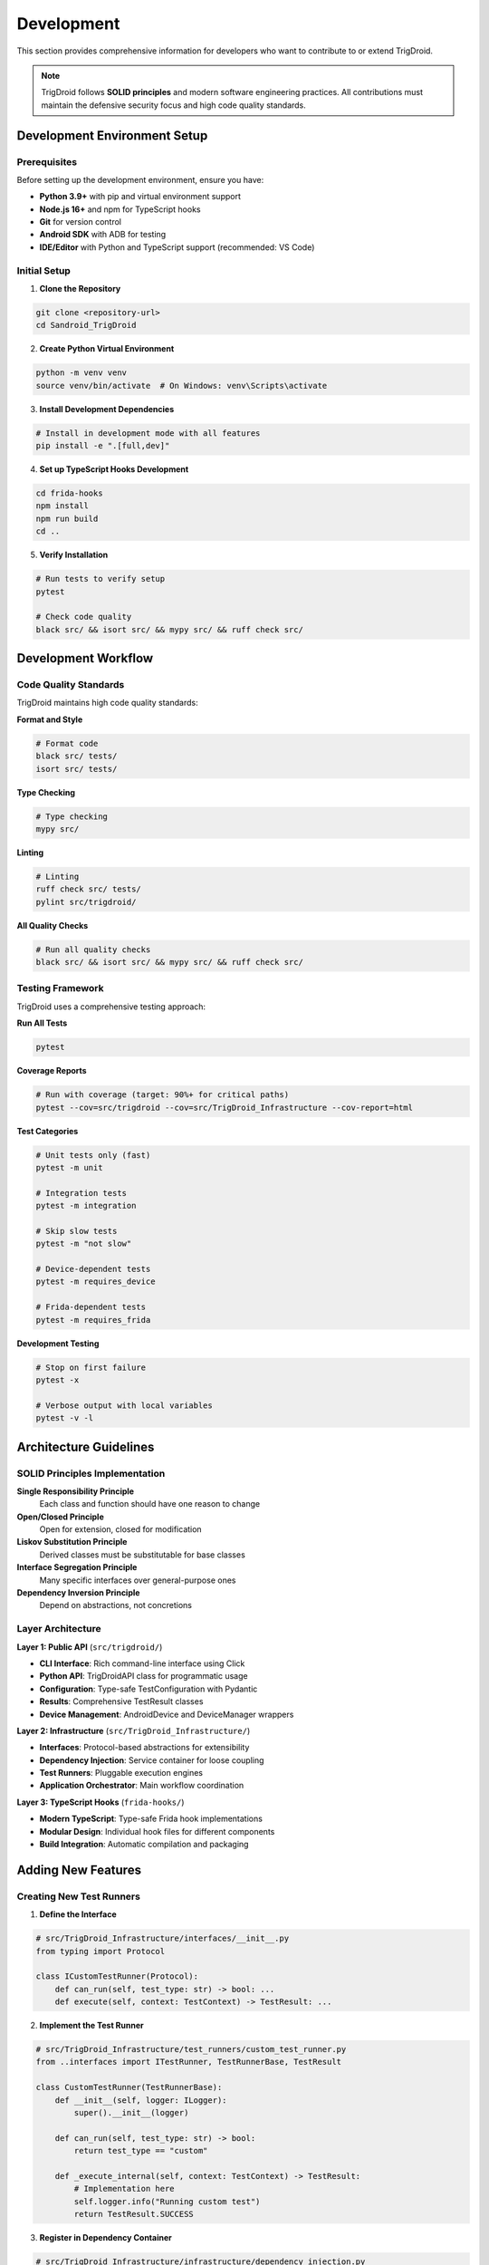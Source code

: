 ===========
Development
===========

This section provides comprehensive information for developers who want to contribute to or extend TrigDroid.

.. note::
   TrigDroid follows **SOLID principles** and modern software engineering practices. 
   All contributions must maintain the defensive security focus and high code quality standards.

Development Environment Setup
=============================

Prerequisites
-------------

Before setting up the development environment, ensure you have:

* **Python 3.9+** with pip and virtual environment support
* **Node.js 16+** and npm for TypeScript hooks
* **Git** for version control
* **Android SDK** with ADB for testing
* **IDE/Editor** with Python and TypeScript support (recommended: VS Code)

Initial Setup
-------------

1. **Clone the Repository**

.. code-block:: bash

   git clone <repository-url>
   cd Sandroid_TrigDroid

2. **Create Python Virtual Environment**

.. code-block:: bash

   python -m venv venv
   source venv/bin/activate  # On Windows: venv\Scripts\activate

3. **Install Development Dependencies**

.. code-block:: bash

   # Install in development mode with all features
   pip install -e ".[full,dev]"

4. **Set up TypeScript Hooks Development**

.. code-block:: bash

   cd frida-hooks
   npm install
   npm run build
   cd ..

5. **Verify Installation**

.. code-block:: bash

   # Run tests to verify setup
   pytest
   
   # Check code quality
   black src/ && isort src/ && mypy src/ && ruff check src/

Development Workflow
====================

Code Quality Standards
----------------------

TrigDroid maintains high code quality standards:

**Format and Style**

.. code-block:: bash

   # Format code
   black src/ tests/
   isort src/ tests/

**Type Checking**

.. code-block:: bash

   # Type checking
   mypy src/

**Linting**

.. code-block:: bash

   # Linting
   ruff check src/ tests/
   pylint src/trigdroid/

**All Quality Checks**

.. code-block:: bash

   # Run all quality checks
   black src/ && isort src/ && mypy src/ && ruff check src/

Testing Framework
-----------------

TrigDroid uses a comprehensive testing approach:

**Run All Tests**

.. code-block:: bash

   pytest

**Coverage Reports**

.. code-block:: bash

   # Run with coverage (target: 90%+ for critical paths)
   pytest --cov=src/trigdroid --cov=src/TrigDroid_Infrastructure --cov-report=html

**Test Categories**

.. code-block:: bash

   # Unit tests only (fast)
   pytest -m unit

   # Integration tests
   pytest -m integration

   # Skip slow tests
   pytest -m "not slow"

   # Device-dependent tests
   pytest -m requires_device

   # Frida-dependent tests
   pytest -m requires_frida

**Development Testing**

.. code-block:: bash

   # Stop on first failure
   pytest -x

   # Verbose output with local variables
   pytest -v -l

Architecture Guidelines
=======================

SOLID Principles Implementation
-------------------------------

**Single Responsibility Principle**
   Each class and function should have one reason to change

**Open/Closed Principle**
   Open for extension, closed for modification

**Liskov Substitution Principle**
   Derived classes must be substitutable for base classes

**Interface Segregation Principle**
   Many specific interfaces over general-purpose ones

**Dependency Inversion Principle**
   Depend on abstractions, not concretions

Layer Architecture
------------------

**Layer 1: Public API** (``src/trigdroid/``)

* **CLI Interface**: Rich command-line interface using Click
* **Python API**: TrigDroidAPI class for programmatic usage
* **Configuration**: Type-safe TestConfiguration with Pydantic
* **Results**: Comprehensive TestResult classes
* **Device Management**: AndroidDevice and DeviceManager wrappers

**Layer 2: Infrastructure** (``src/TrigDroid_Infrastructure/``)

* **Interfaces**: Protocol-based abstractions for extensibility
* **Dependency Injection**: Service container for loose coupling
* **Test Runners**: Pluggable execution engines
* **Application Orchestrator**: Main workflow coordination

**Layer 3: TypeScript Hooks** (``frida-hooks/``)

* **Modern TypeScript**: Type-safe Frida hook implementations
* **Modular Design**: Individual hook files for different components
* **Build Integration**: Automatic compilation and packaging

Adding New Features
===================

Creating New Test Runners
-------------------------

1. **Define the Interface**

.. code-block:: python

   # src/TrigDroid_Infrastructure/interfaces/__init__.py
   from typing import Protocol
   
   class ICustomTestRunner(Protocol):
       def can_run(self, test_type: str) -> bool: ...
       def execute(self, context: TestContext) -> TestResult: ...

2. **Implement the Test Runner**

.. code-block:: python

   # src/TrigDroid_Infrastructure/test_runners/custom_test_runner.py
   from ..interfaces import ITestRunner, TestRunnerBase, TestResult
   
   class CustomTestRunner(TestRunnerBase):
       def __init__(self, logger: ILogger):
           super().__init__(logger)
   
       def can_run(self, test_type: str) -> bool:
           return test_type == "custom"
       
       def _execute_internal(self, context: TestContext) -> TestResult:
           # Implementation here
           self.logger.info("Running custom test")
           return TestResult.SUCCESS

3. **Register in Dependency Container**

.. code-block:: python

   # src/TrigDroid_Infrastructure/infrastructure/dependency_injection.py
   container.register_transient(ITestRunner, CustomTestRunner, "custom")

Adding TypeScript Frida Hooks
-----------------------------

1. **Create Hook Module**

.. code-block:: typescript

   // frida-hooks/hooks/custom-hook.ts
   import { HookManager } from '../utils';
   
   export class CustomHook extends HookManager {
       public hookCustomAPI(): void {
           const SomeClass = Java.use("android.some.Class");
           SomeClass.someMethod.implementation = function(...args) {
               console.log("[TrigDroid] Custom hook triggered");
               this.logHookCall("SomeClass.someMethod", args);
               return this.someMethod.apply(this, args);
           };
       }
   }

2. **Register in Main Entry Point**

.. code-block:: typescript

   // frida-hooks/main.ts
   import { CustomHook } from './hooks/custom-hook';
   
   // Initialize and activate hooks
   const customHook = new CustomHook();
   customHook.hookCustomAPI();

3. **Build and Test**

.. code-block:: bash

   cd frida-hooks
   npm run build
   npm run test  # If tests are available

Extending Configuration
-----------------------

1. **Update Configuration Model**

.. code-block:: python

   # src/trigdroid/api/config.py
   from pydantic import BaseModel, Field
   
   class TestConfiguration(BaseModel):
       # Existing fields...
       custom_option: bool = Field(default=False, description="Enable custom testing")
       custom_parameters: Dict[str, Any] = Field(default_factory=dict)
   
       def is_valid(self) -> bool:
           # Add validation logic
           return super().is_valid() and self._validate_custom_options()

2. **Update CLI Interface**

.. code-block:: python

   # src/trigdroid/cli/main.py
   @click.option('--custom-option', is_flag=True, help='Enable custom testing')
   def main(custom_option: bool, ...):
       config = TestConfiguration(
           custom_option=custom_option,
           # ... other options
       )

Testing Guidelines
==================

Writing Unit Tests
------------------

**Test Structure**

.. code-block:: python

   # tests/unit/test_custom_runner.py
   import pytest
   from unittest.mock import Mock, patch
   from TrigDroid_Infrastructure.test_runners.custom_test_runner import CustomTestRunner
   from TrigDroid_Infrastructure.interfaces import ILogger, TestContext

   class TestCustomTestRunner:
       @pytest.fixture
       def mock_logger(self):
           return Mock(spec=ILogger)
       
       @pytest.fixture
       def runner(self, mock_logger):
           return CustomTestRunner(mock_logger)
       
       def test_can_run_returns_true_for_custom_type(self, runner):
           # Test specific functionality
           assert runner.can_run("custom") is True
           assert runner.can_run("other") is False
       
       def test_execute_calls_logger(self, runner, mock_logger):
           context = Mock(spec=TestContext)
           result = runner.execute(context)
           
           mock_logger.info.assert_called()
           assert result == TestResult.SUCCESS

**Test Categories and Markers**

.. code-block:: python

   import pytest
   
   @pytest.mark.unit
   def test_fast_unit_test():
       """Fast unit test with mocked dependencies."""
       pass
   
   @pytest.mark.integration  
   def test_component_integration():
       """Integration test with real components."""
       pass
   
   @pytest.mark.requires_device
   def test_device_functionality():
       """Test requiring Android device/emulator."""
       pass
   
   @pytest.mark.slow
   def test_long_running_operation():
       """Test that takes significant time.""" 
       pass

Writing Integration Tests
-------------------------

.. code-block:: python

   # tests/integration/test_full_workflow.py
   import pytest
   from trigdroid import TrigDroidAPI, TestConfiguration

   @pytest.mark.integration
   @pytest.mark.requires_device
   def test_full_workflow_success(test_device):
       """Test complete workflow with real device."""
       config = TestConfiguration(
           package="com.android.settings",  # System app
           timeout=60,
           sensors=["accelerometer"]
       )
       
       with TrigDroidAPI(config) as api:
           result = api.run_tests()
       
       assert result.success
       assert result.total_tests > 0
       assert result.phase == "completed"

Building and Packaging
======================

Building TypeScript Hooks
-------------------------

.. code-block:: bash

   cd frida-hooks
   
   # Development build with watching
   npm run watch
   
   # Production build
   npm run build
   
   # Clean and rebuild
   npm run clean && npm run build

Building Python Package
-----------------------

The build system automatically builds TypeScript hooks via ``hatch_build.py``:

.. code-block:: bash

   # Build package (auto-builds TypeScript hooks)
   python -m build
   
   # Clean build artifacts
   rm -rf dist/ build/ *.egg-info/
   cd frida-hooks && rm -rf dist/

Development Scripts
==================

Useful development commands and scripts:

**Complete Development Setup**

.. code-block:: bash

   #!/bin/bash
   # setup-dev.sh
   
   echo "Setting up TrigDroid development environment..."
   
   # Create virtual environment
   python -m venv venv
   source venv/bin/activate
   
   # Install dependencies
   pip install -e ".[full,dev]"
   
   # Setup TypeScript hooks
   cd frida-hooks
   npm install
   npm run build
   cd ..
   
   # Run initial tests
   pytest -m "unit and not slow"
   
   echo "Development environment ready!"

**Quality Check Script**

.. code-block:: bash

   #!/bin/bash
   # check-quality.sh
   
   echo "Running code quality checks..."
   
   # Format code
   black src/ tests/
   isort src/ tests/
   
   # Type checking
   mypy src/
   
   # Linting
   ruff check src/ tests/
   
   # Run tests
   pytest -m unit
   
   echo "Quality checks completed!"

Contributing Guidelines
=======================

Code Modification Protocol
--------------------------

**Before Making Changes:**

1. Analyze existing code structure and patterns
2. Understand the current architecture
3. Consider backward compatibility
4. Identify potential side effects

**When Adding Features:**

1. Follow existing patterns and conventions
2. Integrate smoothly with current architecture
3. Add comprehensive tests
4. Update documentation

**Security Requirements:**

1. Maintain defensive security focus
2. No malicious functionality enhancement
3. Validate all inputs
4. Follow security best practices

Pull Request Process
-------------------

1. **Create Feature Branch**

.. code-block:: bash

   git checkout -b feature/new-test-runner

2. **Make Changes**
   
   * Follow coding standards
   * Add tests for new functionality
   * Update documentation

3. **Run Quality Checks**

.. code-block:: bash

   # Run all quality checks
   ./check-quality.sh

4. **Commit Changes**

.. code-block:: bash

   git add .
   git commit -m "feat: add custom test runner for X functionality"

5. **Create Pull Request**
   
   * Provide clear description
   * Link related issues
   * Include test results

Documentation Updates
--------------------

When adding new features, always update:

* **API Documentation**: Docstrings and type hints
* **User Guide**: If user-facing functionality changes
* **Developer Guide**: For architecture or development process changes

For more information on the codebase structure and patterns, see the :doc:`api/index` documentation.